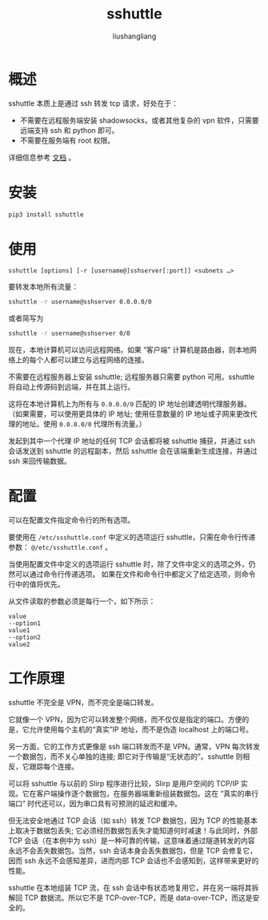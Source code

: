 # -*- coding:utf-8-*-
#+TITLE: sshuttle
#+AUTHOR: liushangliang
#+EMAIL: phenix3443+github@gmail.com

* 概述
  sshuttle 本质上是通过 ssh 转发 tcp 请求，好处在于：
  + 不需要在远程服务端安装 shadowsocks，或者其他复杂的 vpn 软件，只需要远端支持 ssh 和 python 即可。
  + 不需要在服务端有 root 权限。

  详细信息参考 [[https://sshuttle.readthedocs.io/en/stable/][文档]] 。

* 安装
  #+BEGIN_SRC sh
pip3 install sshuttle
  #+END_SRC

* 使用
  #+BEGIN_EXAMPLE
sshuttle [options] [-r [username@]sshserver[:port]] <subnets …>
  #+END_EXAMPLE

  要转发本地所有流量：
  #+BEGIN_SRC sh
sshuttle -r username@sshserver 0.0.0.0/0
  #+END_SRC

  或者简写为
  #+BEGIN_SRC sh
sshuttle -r username@sshserver 0/0
  #+END_SRC

  现在，本地计算机可以访问远程网络。如果 “客户端” 计算机是路由器，则本地网络上的每个人都可以建立与远程网络的连接。

  不需要在远程服务器上安装 sshuttle; 远程服务器只需要 python 可用。sshuttle 将自动上传源码到远端，并在其上运行。

  这将在本地计算机上为所有与 =0.0.0.0/0= 匹配的 IP 地址创建透明代理服务器。（如果需要，可以使用更具体的 IP 地址; 使用任意数量的 IP 地址或子网来更改代理的地址。使用 =0.0.0.0/0= 代理所有流量。）

  发起到其中一个代理 IP 地址的任何 TCP 会话都将被 sshuttle 捕获，并通过 ssh 会话发送到 sshuttle 的远程副本，然后 sshuttle 会在该端重新生成连接，并通过 ssh 来回传输数据。

* 配置
  可以在配置文件指定命令行的所有选项。

  要使用在 =/etc/ssshuttle.conf= 中定义的选项运行 sshuttle，只需在命令行传递参数： =@/etc/ssshuttle.conf= 。

  当使用配置文件中定义的选项运行 sshuttle 时，除了文件中定义的选项之外，仍然可以通过命令行传递选项。 如果在文件和命令行中都定义了给定选项，则命令行中的值将优先。

  从文件读取的参数必须是每行一个，如下所示：
  #+BEGIN_EXAMPLE
value
--option1
value1
--option2
value2
  #+END_EXAMPLE

* 工作原理
  sshuttle 不完全是 VPN，而不完全是端口转发。

  它就像一个 VPN，因为它可以转发整个网络，而不仅仅是指定的端口。方便的是，它允许使用每个主机的“真实”IP 地址，而不是伪造 localhost 上的端口号。

  另一方面，它的工作方式更像是 ssh 端口转发而不是 VPN。通常，VPN 每次转发一个数据包，而不关心单独的连接; 即它对于传输是“无状态的”。sshuttle 则相反，它跟踪每个连接。

  可以将 sshuttle 与以前的 Slirp 程序进行比较，Slirp 是用户空间的 TCP/IP 实现。它在客户端操作逐个数据包，在服务器端重新组装数据包。这在 “真实的串行端口” 时代还可以，因为串口具有可预测的延迟和缓冲。

  但无法安全地通过 TCP 会话（如 ssh）转发 TCP 数据包，因为 TCP 的性能基本上取决于数据包丢失; 它必须经历数据包丢失才能知道何时减速！与此同时，外部 TCP 会话（在本例中为 ssh）是一种可靠的传输，这意味着通过隧道转发的内容永远不会丢失数据包。当然，ssh 会话本身会丢失数据包，但是 TCP 会修复它，因而 ssh 永远不会感知差异，进而内部 TCP 会话也不会感知到，这样带来更好的性能。

  sshuttle 在本地组装 TCP 流，在 ssh 会话中有状态地复用它，并在另一端将其拆解回 TCP 数据流。所以它不是 TCP-over-TCP，而是 data-over-TCP，而这是安全的。
